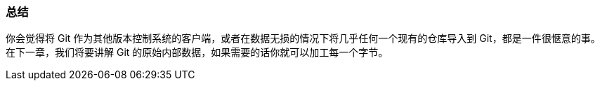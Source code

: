 === 总结

你会觉得将 Git 作为其他版本控制系统的客户端，或者在数据无损的情况下将几乎任何一个现有的仓库导入到 Git，都是一件很惬意的事。
在下一章，我们将要讲解 Git 的原始内部数据，如果需要的话你就可以加工每一个字节。
